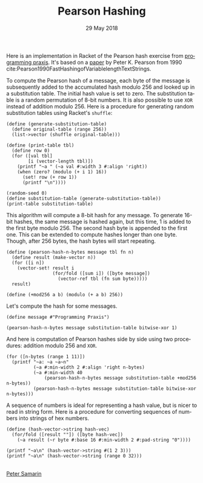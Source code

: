 #+STARTUP: overview
#+COLUMNS: %80ITEM  %7CLOCKSUM(Clocked) %5TODO(State)
#+TITLE:   Pearson Hashing
#+AUTHOR:  Peter Samarin
#+DATE:    29 May 2018
#+EMAIL:   peter.samarin@gmail.com
#+DESCRIPTION: 
#+KEYWORDS:    
#+LANGUAGE:    en
#+OPTIONS: H:3 num:nil toc:t \n:nil @:t ::t |:t ^:t -:t f:t *:t <:t
#+OPTIONS: TeX:t LaTeX:t skip:nil d:t todo:nil pri:nil
#+OPTIONS: tags:not-in-toc e:nil
#+OPTIONS: creator:nil author:nil email:nil date:nil title:nil timestamp:nil html-style:nil html-scripts:nil 
#+OPTIONS: tex:dvisvgm
#+PROPERTY: header-args :cache no

#+HTML_HEAD_EXTRA: <link href="/css/code.css" rel="stylesheet">


Here is an implementation in Racket of the Pearson hash exercise from [[https://programmingpraxis.com/2018/05/25/pearson-hashing/][programming praxis]].
It's based on a [[https://www.epaperpress.com/vbhash/download/p677-pearson.pdf][paper]] by Peter K. Pearson from 1990 cite:Pearson1990FastHashingofVariablelengthTextStrings.

# Description of the hashing algorithm
To compute the Pearson hash of a message, each byte of the message is subsequently added to the accumulated hash modulo 256 and looked up in a substitution table.
The initial hash value is set to zero.
The substitution table is a random permutation of 8-bit numbers.
It is also possible to use =XOR= instead of addition modulo 256.
Here is a procedure for generating random substitution tables using Racket's =shuffle=:
#+begin_src racket :session *Racket* :exports both :results output
  (define (generate-substitution-table)
    (define original-table (range 256))
    (list->vector (shuffle original-table)))

  (define (print-table tbl)
    (define row 0)
    (for ([val tbl]
          [i (vector-length tbl)])
      (printf "~a " (~a val #:width 3 #:align 'right))
      (when (zero? (modulo (+ i 1) 16))
        (set! row (+ row 1))
        (printf "\n"))))

  (random-seed 0)
  (define substitution-table (generate-substitution-table))
  (print-table substitution-table)
#+end_src

This algorithm will compute a 8-bit hash for any message.
To generate 16-bit hashes, the same message is hashed again, but this time, 1 is added to the first byte modulo 256.
The second hash byte is appended to the first one.
This can be extended to compute hashes longer than one byte.
Though, after 256 bytes, the hash bytes will start repeating.

#+begin_src racket :session *Racket* :exports code
  (define (pearson-hash-n-bytes message tbl fn n)
    (define result (make-vector n))
    (for ([i n])
      (vector-set! result i
                   (for/fold ([sum i]) ([byte message])
                     (vector-ref tbl (fn sum byte)))))
    result)

  (define (+mod256 a b) (modulo (+ a b) 256))
#+end_src

Let's compute the hash for some messages.
#+begin_src racket :session *Racket* :exports both :results value
  (define message #"Programming Praxis")

  (pearson-hash-n-bytes message substitution-table bitwise-xor 1)
#+end_src


And here is computation of Pearson hashes side by side using two procedures: addition modulo 256 and =XOR=.
#+begin_src racket :session *Racket* :exports both :results output verbatim
  (for ([n-bytes (range 1 11)])
    (printf "~a: ~a ~a~n" 
            (~a #:min-width 2 #:align 'right n-bytes)
            (~a #:min-width 40
                (pearson-hash-n-bytes message substitution-table +mod256 n-bytes))
            (pearson-hash-n-bytes message substitution-table bitwise-xor n-bytes)))
#+end_src


A sequence of numbers is ideal for representing a hash value, but is nicer to read in string form.
Here is a procedure for converting sequences of numbers into strings of hex numbers.
#+begin_src racket :session *Racket* :exports both :results output verbatim
  (define (hash-vector->string hash-vec)
    (for/fold ([result ""]) ([byte hash-vec])
      (~a result (~r byte #:base 16 #:min-width 2 #:pad-string "0"))))

  (printf "~a\n" (hash-vector->string #(1 2 3)))
  (printf "~a\n" (hash-vector->string (range 0 32)))
#+end_src


#+BIBLIOGRAPHY: ../bib/references plain limit:t option:-a option:-unicode option:-html-entities option:-nobibsource option:-nokeywords


#+HTML: <br><div class='footer'><a href="https://peter-samarin.de">Peter Samarin</a></div>


* LATEX HEADER                                                     :noexport:
#+LaTeX_CLASS: org-article
#+LaTeX_CLASS_OPTIONS: [koma,a4paper,12pt,microtype,paralist,nofloat,colorlinks=true,linkcolor=gray,urlcolor=blue,citecolor=blue]
# FONT: Charter combined with Bera->replaced with inconsolata (first 2 from charter, one from bera)
# Packages
#+LATEX_HEADER: \usepackage[ngerman, num]{isodate}
#+LATEX_HEADER: \usepackage[utf8x]{inputenc}
#+LATEX_HEADER: \usepackage[ngerman]{babel} % this is needed for umlauts
#+LaTeX_HEADER: \usepackage[T1]{fontenc} 
#+LaTeX_HEADER: \usepackage[bitstream-charter]{mathdesign}
#+LaTeX_HEADER: \usepackage[scaled=.9]{helvet}
#+LaTeX_HEADER: \usepackage[scaled]{beramono}
#+LaTeX_HEADER: \usepackage{inconsolata}
#+LaTeX_HEADER: \usepackage[export]{adjustbox}

#+LATEX_HEADER: \usepackage[round]{natbib}
#+LATEX_HEADER: \usepackage{lastpage}
#+LATEX_HEADER: \usepackage[nottoc]{tocbibind}
#+LaTeX_HEADER: \usepackage[usenames,dvipsnames,svgnames,table]{xcolor}
#+LaTeX_HEADER: \definecolor{webgreen}{rgb}{0,.5,0}
#+LATEX_HEADER: \usepackage{setspace}
#+LATEX_HEADER: \onehalfspacing
#+LATEX_HEADER: \pagestyle{empty}

#+LaTeX_HEADER: \usepackage{longtable}
#+LaTeX_HEADER: \usepackage{indentfirst}
#+LaTeX_HEADER: \usepackage{float}
#+LATEX_HEADER: \usepackage{subfigure}
#+LaTeX_HEADER: \usepackage[format=plain,font=small]{caption}
#+LaTeX_HEADER: \usepackage[german,capitalise]{cleveref} % Has to be loaded after hyperref

# Make listings copyable
#+LaTeX_HEADER: \usepackage{listings}
#+LaTeX_HEADER: \definecolor{light-gray}{gray}{0.93}
#+LaTeX_HEADER: \definecolor{bluekeywords}{rgb}{0.13,0.13,1}
#+LaTeX_HEADER: \definecolor{greencomments}{rgb}{0,0.5,0}
#+LaTeX_HEADER: \definecolor{redstrings}{rgb}{0.9,0,0}

#+LATEX_HEADER: \lstset{keepspaces=false,
#+LATEX_HEADER: basicstyle=\footnotesize\ttfamily,
#+LATEX_HEADER: frame=L,
#+LATEX_HEADER: backgroundcolor=\color{light-gray},
#+LATEX_HEADER: extendedchars=true,
#+LATEX_HEADER: upquote=true,
#+LATEX_HEADER: showspaces=true,
#+LATEX_HEADER: showtabs=true,
#+LATEX_HEADER: breaklines=true,
#+LATEX_HEADER: showstringspaces=true,
#+LATEX_HEADER: breakatwhitespace=true, 
#+LATEX_HEADER: numbers=left,numberstyle=\tiny\color{gray},numbersep=10pt,stepnumber=1,firstnumber=1,numberfirstline=false,
#+LATEX_HEADER: keywordstyle=\color{bluekeywords},
#+LATEX_HEADER: stringstyle=\color{redstrings},
#+LATEX_HEADER: commentstyle=\color{greencomments},
#+LATEX_HEADER: literate={*}{{\char42}}1
#+LATEX_HEADER:          {\ }{{\copyablespace}}1}


#+LATEX_HEADER: \usepackage[space=true]{accsupp}
#+LATEX_HEADER: \newcommand{\copyablespace}{\BeginAccSupp{method=hex,unicode,ActualText=00A0}\ \EndAccSupp{}}

#+LATEX_HEADER: \usepackage{ifthen} % Allows the user of the \ifthenelse command
#+LATEX_HEADER: \newboolean{enable-backrefs} % Variable to enable backrefs in the bibliography
#+LATEX_HEADER: \setboolean{enable-backrefs}{false} % Variable value: true or false

#+LATEX_HEADER: \newcommand{\backrefnotcitedstring}{\relax} % (Not cited.)
#+LATEX_HEADER: \newcommand{\backrefcitedsinglestring}[1]{(cited on p. ~#1)}
#+LATEX_HEADER: \newcommand{\backrefcitedmultistring}[1]{(cited on pp. ~#1.)}
#+LATEX_HEADER: \ifthenelse{\boolean{enable-backrefs}} % If backrefs were enabled
#+LATEX_HEADER: {
#+LATEX_HEADER: \PassOptionsToPackage{hyperpageref}{backref}
#+LATEX_HEADER: \usepackage{backref} % to be loaded after hyperref package 
#+LATEX_HEADER: \renewcommand{\backreftwosep}{, ~} % separate 2 pages
#+LATEX_HEADER: \renewcommand{\backreflastsep}{, ~} % separate last of longer list
#+LATEX_HEADER: \renewcommand*{\backref}[1]{}  % disable standard
#+LATEX_HEADER: \renewcommand*{\backrefalt}[4]{% detailed backref
#+LATEX_HEADER: \ifcase #1 
#+LATEX_HEADER: \backrefnotcitedstring
#+LATEX_HEADER: \or
#+LATEX_HEADER: \backrefcitedsinglestring{#2}
#+LATEX_HEADER: \else
#+LATEX_HEADER: \backrefcitedmultistring{#2}
#+LATEX_HEADER: \fi}
#+LATEX_HEADER: }{\relax}
